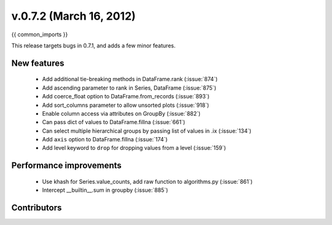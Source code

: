 .. _whatsnew_0702:

v.0.7.2 (March 16, 2012)
---------------------------

{{ common_imports }}

This release targets bugs in 0.7.1, and adds a few minor features.

New features
~~~~~~~~~~~~

  - Add additional tie-breaking methods in DataFrame.rank (:issue:`874`)
  - Add ascending parameter to rank in Series, DataFrame (:issue:`875`)
  - Add coerce_float option to DataFrame.from_records (:issue:`893`)
  - Add sort_columns parameter to allow unsorted plots (:issue:`918`)
  - Enable column access via attributes on GroupBy (:issue:`882`)
  - Can pass dict of values to DataFrame.fillna (:issue:`661`)
  - Can select multiple hierarchical groups by passing list of values in .ix
    (:issue:`134`)
  - Add ``axis`` option to DataFrame.fillna (:issue:`174`)
  - Add level keyword to ``drop`` for dropping values from a level (:issue:`159`)

Performance improvements
~~~~~~~~~~~~~~~~~~~~~~~~

  - Use khash for Series.value_counts, add raw function to algorithms.py (:issue:`861`)
  - Intercept __builtin__.sum in groupby (:issue:`885`)



.. _whatsnew_0.7.2.contributors:

Contributors
~~~~~~~~~~~~

.. contributors:: v0.7.1..v0.7.2
